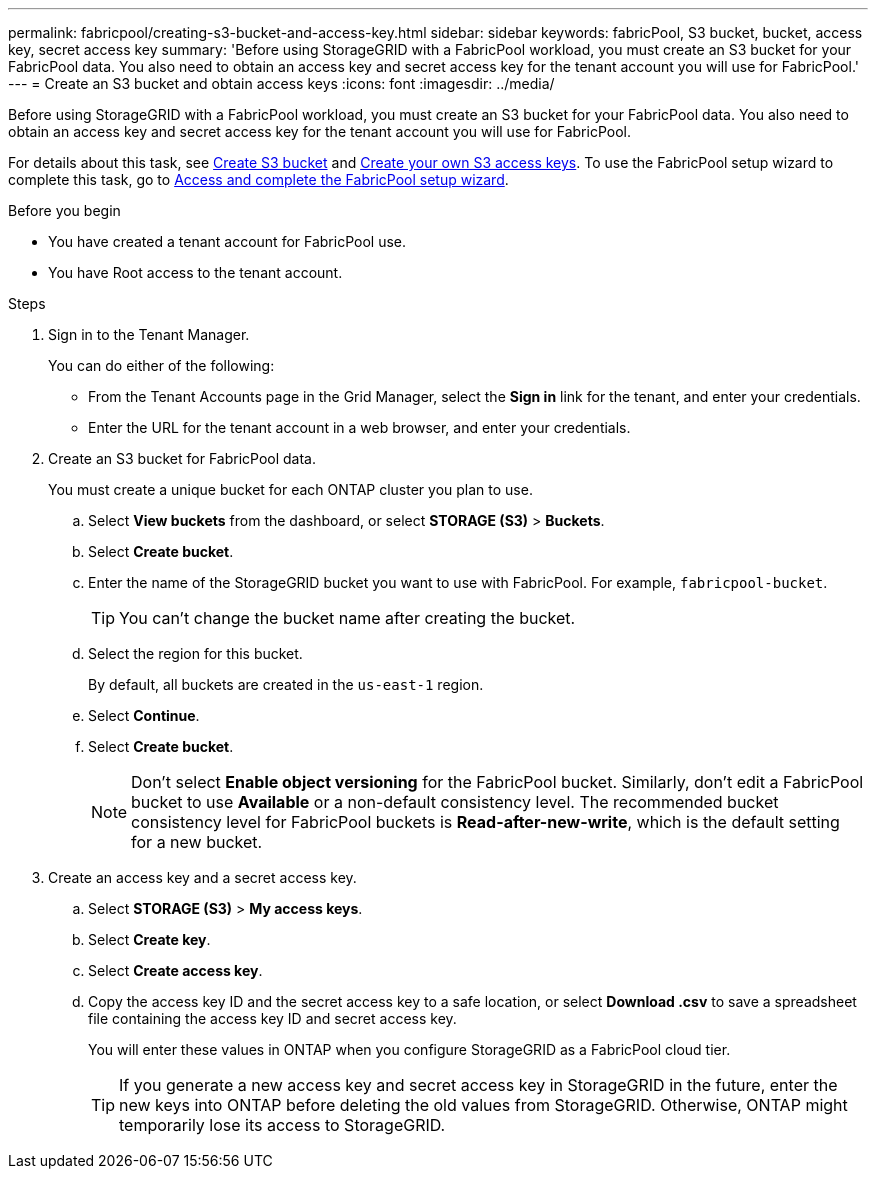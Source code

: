 ---
permalink: fabricpool/creating-s3-bucket-and-access-key.html
sidebar: sidebar
keywords: fabricPool, S3 bucket, bucket, access key, secret access key
summary: 'Before using StorageGRID with a FabricPool workload, you must create an S3 bucket for your FabricPool data. You also need to obtain an access key and secret access key for the tenant account you will use for FabricPool.'
---
= Create an S3 bucket and obtain access keys
:icons: font
:imagesdir: ../media/

[.lead]
Before using StorageGRID with a FabricPool workload, you must create an S3 bucket for your FabricPool data. You also need to obtain an access key and secret access key for the tenant account you will use for FabricPool.

For details about this task, see link:../tenant/creating-s3-bucket.html[Create S3 bucket] and link:../tenant/creating-your-own-s3-access-keys.html[Create your own S3 access keys]. To use the FabricPool setup wizard to complete this task, go to link:use-fabricpool-setup-wizard-steps.html[Access and complete the FabricPool setup wizard].

.Before you begin
* You have created a tenant account for FabricPool use.
* You have Root access to the tenant account.

.Steps
. Sign in to the Tenant Manager.
+
You can do either of the following:

 ** From the Tenant Accounts page in the Grid Manager, select the *Sign in* link for the tenant, and enter your credentials.
 ** Enter the URL for the tenant account in a web browser, and enter your credentials.

. Create an S3 bucket for FabricPool data.
+
You must create a unique bucket for each ONTAP cluster you plan to use.

 .. Select *View buckets* from the dashboard, or select  *STORAGE (S3)* > *Buckets*.
 .. Select *Create bucket*.
 .. Enter the name of the StorageGRID bucket you want to use with FabricPool. For example, `fabricpool-bucket`.
+
TIP: You can't change the bucket name after creating the bucket.
  
.. Select the region for this bucket.
+
By default, all buckets are created in the `us-east-1` region.

.. Select *Continue*.

.. Select *Create bucket*.
+
NOTE: Don't select *Enable object versioning* for the FabricPool bucket. Similarly, don't edit a FabricPool bucket to use *Available* or a non-default consistency level. The recommended bucket consistency level for FabricPool buckets is *Read-after-new-write*, which is the default setting for a new bucket. 

. Create an access key and a secret access key.
 .. Select *STORAGE (S3)* > *My access keys*.
 .. Select *Create key*.
 .. Select *Create access key*.
 .. Copy the access key ID and the secret access key to a safe location, or select *Download .csv* to save a spreadsheet file containing the access key ID and secret access key.
+
You will enter these values in ONTAP when you configure StorageGRID as a FabricPool cloud tier.
+
TIP: If you generate a new access key and secret access key in StorageGRID in the future, enter the new keys into ONTAP before deleting the old values from StorageGRID. Otherwise, ONTAP might temporarily lose its access to StorageGRID.
